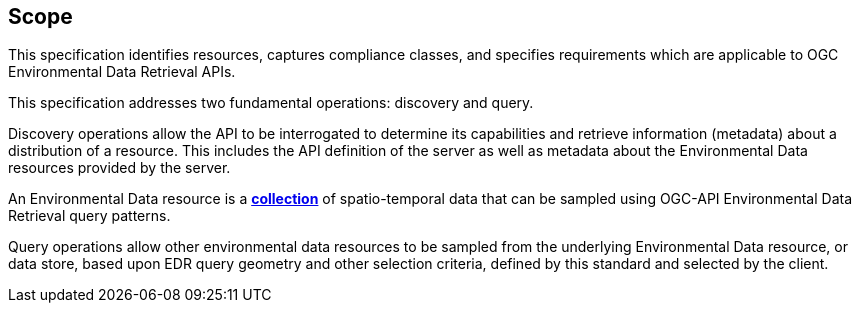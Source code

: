 == Scope

This specification identifies resources, captures compliance classes, and specifies requirements which are applicable to OGC Environmental Data Retrieval APIs.

This specification addresses two fundamental operations: discovery and query.

Discovery operations allow the API to be interrogated to determine its capabilities and retrieve information (metadata) about a distribution of a resource. This includes the API definition of the server as well as metadata about the Environmental Data resources provided by the server.

An Environmental Data resource is a **<<collection-definition,collection>>** of spatio-temporal data that can be sampled using OGC-API Environmental Data Retrieval query patterns.

Query operations allow other environmental data resources to be sampled from the underlying Environmental Data resource, or data store, based upon EDR query geometry and other selection criteria, defined by this standard and selected by the client.
